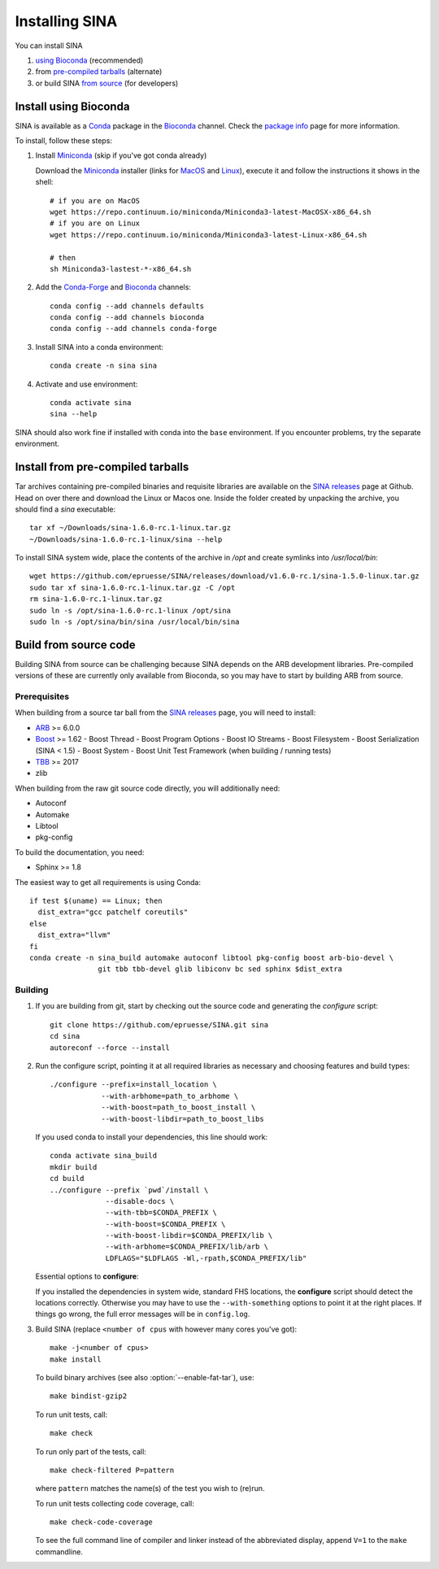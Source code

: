 .. highlight:: shell

Installing SINA
===============

You can install SINA

1. `using Bioconda`_ (recommended)
2. from `pre-compiled tarballs`_ (alternate)
3. or build SINA `from source`_ (for developers)


.. _`using Bioconda`:

Install using Bioconda
----------------------

SINA is available as a Conda_ package in the Bioconda_ channel. Check
the `package info`_ page for more information.

To install, follow these steps:

1. Install Miniconda_ (skip if you've got conda already)

   Download the Miniconda_ installer (links for MacOS_ and Linux_),
   execute it and follow the instructions it shows in the shell::

      # if you are on MacOS
      wget https://repo.continuum.io/miniconda/Miniconda3-latest-MacOSX-x86_64.sh
      # if you are on Linux
      wget https://repo.continuum.io/miniconda/Miniconda3-latest-Linux-x86_64.sh

      # then
      sh Miniconda3-lastest-*-x86_64.sh

2. Add the Conda-Forge_ and Bioconda_ channels::

      conda config --add channels defaults
      conda config --add channels bioconda
      conda config --add channels conda-forge

3. Install SINA into a conda environment::

       conda create -n sina sina

4. Activate and use environment::

       conda activate sina
       sina --help


SINA should also work fine if installed with conda into the ``base``
environment. If you encounter problems, try the separate environment.

.. _Conda: https://conda.io
.. _Bioconda: https://bioconda.github.io
.. _Conda-Forge: https://conda-forge.org
.. _Miniconda: https://conda.io/miniconda.html
.. _MacOS: https://repo.continuum.io/miniconda/Miniconda3-latest-MacOSX-x86_64.sh
.. _Linux: https://repo.continuum.io/miniconda/Miniconda3-latest-MacOSX-x86_64.sh
.. _`package info`: https://bioconda.github.io/recipes/sina/README.html


.. _`pre-compiled tarballs`:

Install from pre-compiled tarballs
----------------------------------

Tar archives containing pre-compiled binaries and requisite libraries
are available on the `SINA releases`_ page at Github. Head on over
there and download the Linux or Macos one. Inside the folder created
by unpacking the archive, you should find a `sina` executable::

  tar xf ~/Downloads/sina-1.6.0-rc.1-linux.tar.gz
  ~/Downloads/sina-1.6.0-rc.1-linux/sina --help

To install SINA system wide, place the contents of the archive in
`/opt` and create symlinks into `/usr/local/bin`::

  wget https://github.com/epruesse/SINA/releases/download/v1.6.0-rc.1/sina-1.5.0-linux.tar.gz
  sudo tar xf sina-1.6.0-rc.1-linux.tar.gz -C /opt
  rm sina-1.6.0-rc.1-linux.tar.gz
  sudo ln -s /opt/sina-1.6.0-rc.1-linux /opt/sina
  sudo ln -s /opt/sina/bin/sina /usr/local/bin/sina

.. _`SINA releases`: https://github.com/epruesse/SINA/releases


.. _`from source`:

Build from source code
----------------------

Building SINA from source can be challenging because SINA depends on
the ARB development libraries. Pre-compiled versions of these are
currently only available from Bioconda, so you may have to start by
building ARB from source.


Prerequisites
~~~~~~~~~~~~~

When building from a source tar ball from the `SINA releases`_ page,
you will need to install:

- ARB_ >= 6.0.0
- Boost_ >= 1.62
  - Boost Thread
  - Boost Program Options
  - Boost IO Streams
  - Boost Filesystem
  - Boost Serialization (SINA < 1.5)
  - Boost System
  - Boost Unit Test Framework (when building / running tests)
- TBB_ >= 2017
- zlib

When building from the raw git source code directly, you will additionally need:

- Autoconf
- Automake
- Libtool
- pkg-config

To build the documentation, you need:

- Sphinx >= 1.8


The easiest way to get all requirements is using Conda::

  if test $(uname) == Linux; then
    dist_extra="gcc patchelf coreutils"
  else
    dist_extra="llvm"
  fi
  conda create -n sina_build automake autoconf libtool pkg-config boost arb-bio-devel \
                  git tbb tbb-devel glib libiconv bc sed sphinx $dist_extra


Building
~~~~~~~~

1. If you are building from git, start by checking out the source code
   and generating the `configure` script::

     git clone https://github.com/epruesse/SINA.git sina
     cd sina
     autoreconf --force --install

2. Run the configure script, pointing it at all required libraries as
   necessary and choosing features and build types::

     ./configure --prefix=install_location \
                 --with-arbhome=path_to_arbhome \
		 --with-boost=path_to_boost_install \
		 --with-boost-libdir=path_to_boost_libs

   If you used conda to install your dependencies, this line should work::

     conda activate sina_build
     mkdir build
     cd build
     ../configure --prefix `pwd`/install \
                  --disable-docs \
		  --with-tbb=$CONDA_PREFIX \
		  --with-boost=$CONDA_PREFIX \
		  --with-boost-libdir=$CONDA_PREFIX/lib \
		  --with-arbhome=$CONDA_PREFIX/lib/arb \
		  LDFLAGS="$LDFLAGS -Wl,-rpath,$CONDA_PREFIX/lib"

   Essential options to **configure**:

   .. program:: configure

   .. option:: --prefix=PATH (/usr/local)

      Set the folder under which ``./bin/sina``, ``./lib/libsina.so`` (or
      ``.dylib``), etc. will be installed.

   .. option:: --with-tbb=PATH

      Set the location of libraries and headers for the Intel
      Threading Building Blocks library.

   .. option:: --with-boost=PATH

      Set the location of the boost header files (without the
      ``include/`` part).

   .. option:: --with-boost-libdir=PATH

      Set the location of the boost lib folder. Often, this is the
      value you used for :option:`--with-boost` with ``/lib``
      appended.

   .. option:: --with-arbhome=PATH

      Set the location of the ARB build directory. Not needed if you
      have ``$ARBHOME`` set to point to the place you built ARB. When
      using the Bioconda package `arb-bio-devel`, use
      `$CONDA_PREFOX/lib/arb` where ``$CONDA_PREFIX`` is the root of
      the environment you installed ARB into.

   .. option:: --with-buildinfo=TEXT

      Set an additional string to be added to the version to identify your build.

   .. option:: --enable-code-coverage

      Add compiler flags to collect code coverage statistics.

   .. option:: --enable-debug

      Enable debug options (sets ``-DDEBUG -O0 -ggdb3`` instead of ``-DNDEBUG -O2 -g``).

   .. option:: --enable-asan

      Enable address sanitizer (sets `-fsanitize=address`).

   .. option:: --enable-fat-tar

      Alters the build so that ``make bindist-gzip`` constructs a fully
      contained tar archive of the build.

   .. option:: --enable-profiling

      Add compiler flags collecting profiling statistics (``-pg``).

   .. option:: --disable-docs

      Do not build the documentation.

   If you installed the dependencies in system wide, standard FHS
   locations, the **configure** script should detect the locations
   correctly. Otherwise you may have to use the ``--with-something``
   options to point it at the right places. If things go wrong, the
   full error messages will be in ``config.log``.

3. Build SINA (replace ``<number of cpus`` with however many cores you've got)::

     make -j<number of cpus>
     make install

   To build binary archives (see also :option:`--enable-fat-tar`), use::

     make bindist-gzip2

   To run unit tests, call::

     make check

   To run only part of the tests, call::

     make check-filtered P=pattern

   where ``pattern`` matches the name(s) of the test you wish to (re)run.

   To run unit tests collecting code coverage, call::

     make check-code-coverage

   To see the full command line of compiler and linker instead of the
   abbreviated display, append ``V=1`` to the ``make`` commandline.



.. _ARB: http://www.arb-home.de
.. _Boost: https://www.boost.org
.. _TBB: https://www.threadingbuildingblocks.org
